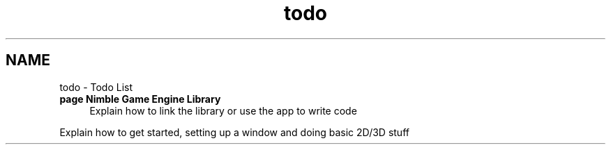 .TH "todo" 3 "Mon Aug 17 2020" "Version 0.1.0" "Nimble Game Engine Library" \" -*- nroff -*-
.ad l
.nh
.SH NAME
todo \- Todo List 

.IP "\fBpage \fBNimble Game Engine Library\fP \fP" 1c
Explain how to link the library or use the app to write code 
.PP
Explain how to get started, setting up a window and doing basic 2D/3D stuff
.PP

